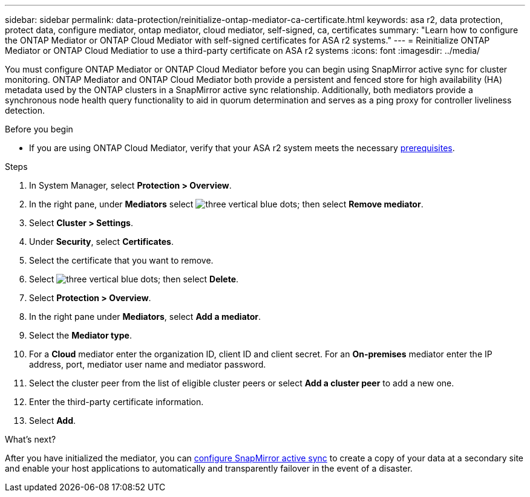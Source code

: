 ---
sidebar: sidebar
permalink: data-protection/reinitialize-ontap-mediator-ca-certificate.html
keywords: asa r2, data protection, protect data, configure mediator, ontap mediator, cloud mediator, self-signed, ca, certificates
summary: "Learn how to configure the ONTAP Mediator or ONTAP Cloud Mediator with self-signed certificates for ASA r2 systems."
---
= Reinitialize ONTAP Mediator or ONTAP Cloud Mediatior to use a third-party certificate on ASA r2 systems
:icons: font
:imagesdir: ../media/

[.lead]
You must configure ONTAP Mediator or ONTAP Cloud Mediator before you can begin using SnapMirror active sync for cluster monitoring.  ONTAP Mediator and ONTAP Cloud Mediator both provide a persistent and fenced store for high availability (HA) metadata used by the ONTAP clusters in a SnapMirror active sync relationship. Additionally, both mediators provide a synchronous node health query functionality to aid in quorum determination and serves as a ping proxy for controller liveliness detection.

.Before you begin

* If you are using ONTAP Cloud Mediator, verify that your ASA r2 system meets the necessary link:https://docs.netapp.com/us-en/ontap-metrocluster/install-ip/concept_mediator_requirements.html[prerequisites^].

.Steps

. In System Manager, select *Protection > Overview*.
. In the right pane, under *Mediators* select image:icon_kabob.gif[three vertical blue dots]; then select *Remove mediator*.
. Select *Cluster > Settings*.
. Under *Security*, select *Certificates*.
. Select the certificate that you want to remove.
. Select image:icon_kabob.gif[three vertical blue dots]; then select *Delete*.
. Select *Protection > Overview*.
. In the right pane under *Mediators*, select *Add a mediator*.
. Select the *Mediator type*.
. For a *Cloud* mediator enter the organization ID, client ID and client secret.  For an *On-premises* mediator enter the IP address, port, mediator user name and mediator password.
. Select the cluster peer from the list of eligible cluster peers or select *Add a cluster peer* to add a new one.
. Enter the third-party certificate information.
. Select *Add*.

.What's next?
After you have initialized the mediator, you can link:configure-snapmirror-active-sync.html[configure SnapMirror active sync] to create a copy of your data at a secondary site and enable your host applications to automatically and transparently failover in the event of a disaster. 

// 2025 Jul 24, ONTAPDOC-2707